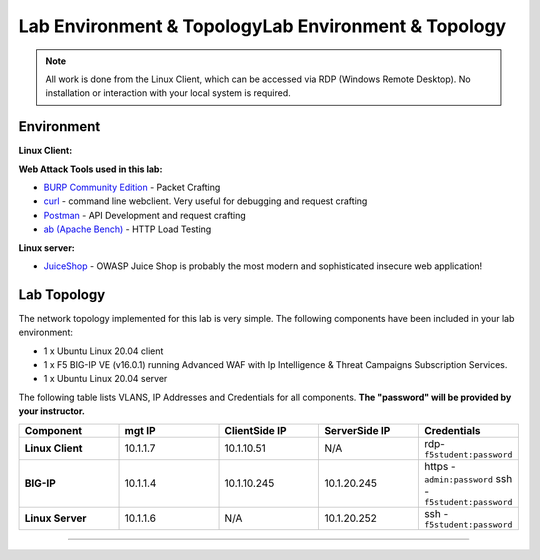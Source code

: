 Lab Environment & TopologyLab Environment & Topology
~~~~~~~~~~~~~~~~~~~~~~~~~~~~~~~~~~~~~~~~~~~~~~~~~~~~

.. NOTE:: All work is done from the Linux Client, which can
   be accessed via RDP (Windows Remote Desktop). No installation or
   interaction with your local system is required.

Environment
-----------

**Linux Client:**

**Web Attack Tools used in this lab:**

- `BURP Community Edition <https://portswigger.net/burp/>`_ - Packet Crafting
- `curl <https://curl.haxx.se/>`_ - command line webclient. Very useful for debugging and request crafting
- `Postman <https://www.postman.com/>`_ - API Development and request crafting
- `ab (Apache Bench) <https://httpd.apache.org/docs/2.4/programs/ab.html>`_ - HTTP Load Testing

**Linux server:**

- `JuiceShop <https://owasp.org/www-project-juice-shop/>`_ - OWASP Juice Shop is probably the most modern and sophisticated insecure web application! 

**Lab Topology**
-------------------

The network topology implemented for this lab is very simple. The following
components have been included in your lab environment:

-  1 x Ubuntu Linux 20.04 client
-  1 x F5 BIG-IP VE (v16.0.1) running Advanced WAF with Ip Intelligence & Threat Campaigns Subscription Services.  
-  1 x Ubuntu Linux 20.04 server

The following table lists VLANS, IP Addresses and Credentials for all
components. **The "password" will be provided by your instructor.**

.. list-table::
   :widths: 15 15 15 15 15
   :header-rows: 1
   :stub-columns: 1


   * - **Component**
     - **mgt IP**
     - **ClientSide IP**
     - **ServerSide IP**
     - **Credentials**
   * - Linux Client
     - 10.1.1.7
     - 10.1.10.51
     - N/A
     - rdp-``f5student:password``
   * - BIG-IP
     - 10.1.1.4
     - 10.1.10.245
     - 10.1.20.245
     - https - ``admin:password``  ssh - ``f5student:password``
   * - Linux Server 
     - 10.1.1.6
     - N/A
     - 10.1.20.252
     - ssh - ``f5student:password``
~~~~~~~~~~~~~~~~~~~~~~~~~~~

